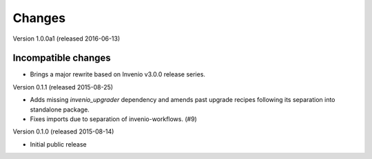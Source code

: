 ..
    This file is part of Invenio.
    Copyright (C) 2015 CERN.

    Invenio is free software; you can redistribute it
    and/or modify it under the terms of the GNU General Public License as
    published by the Free Software Foundation; either version 2 of the
    License, or (at your option) any later version.

    Invenio is distributed in the hope that it will be
    useful, but WITHOUT ANY WARRANTY; without even the implied warranty of
    MERCHANTABILITY or FITNESS FOR A PARTICULAR PURPOSE.  See the GNU
    General Public License for more details.

    You should have received a copy of the GNU General Public License
    along with Invenio; if not, write to the
    Free Software Foundation, Inc., 59 Temple Place, Suite 330, Boston,
    MA 02111-1307, USA.

    In applying this license, CERN does not
    waive the privileges and immunities granted to it by virtue of its status
    as an Intergovernmental Organization or submit itself to any jurisdiction.

Changes
=======

Version 1.0.0a1 (released 2016-06-13)

Incompatible changes
~~~~~~~~~~~~~~~~~~~~

- Brings a major rewrite based on Invenio v3.0.0 release series.


Version 0.1.1 (released 2015-08-25)

- Adds missing `invenio_upgrader` dependency and amends past upgrade
  recipes following its separation into standalone package.

- Fixes imports due to separation of invenio-workflows. (#9)

Version 0.1.0 (released 2015-08-14)

- Initial public release
